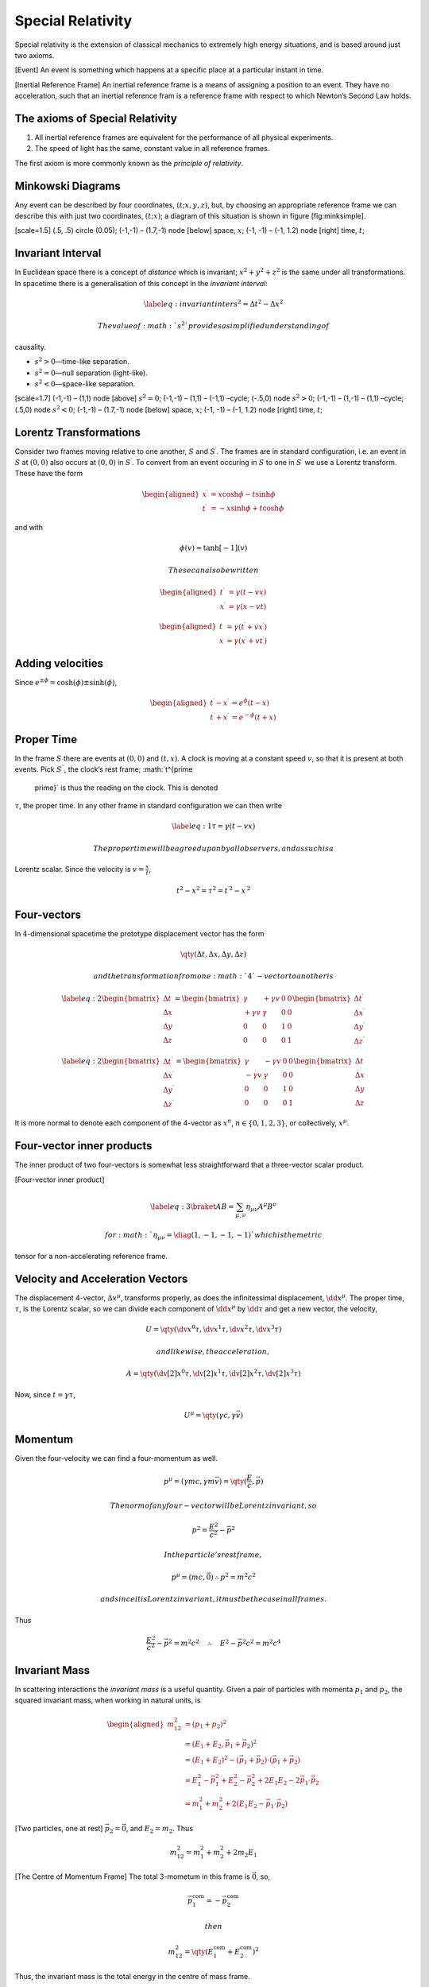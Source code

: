 Special Relativity
******************

Special relativity is the extension of classical mechanics to extremely
high energy situations, and is based around just two axioms.

[Event] An event is something which happens at a specific place at a
particular instant in time.

[Inertial Reference Frame] An inertial reference frame is a means of
assigning a position to an event. They have no acceleration, such that
an inertial reference fram is a reference frame with respect to which
Newton’s Second Law holds.

The axioms of Special Relativity
--------------------------------

#. All inertial reference frames are equivalent for the performance of
   all physical experiments.

#. The speed of light has the same, constant value in all reference
   frames.

The first axiom is more commonly known as the *principle of relativity*.

Minkowski Diagrams
------------------

Any event can be described by four coordinates, :math:`(t;x,y,z)`, but,
by choosing an appropriate reference frame we can describe this with
just two coordinates, :math:`(t;x)`; a diagram of this situation is
shown in figure [fig:minksimple].

[scale=1.5] (.5, .5) circle (0.05); (-1,-1) – (1.7,-1) node [below]
space, :math:`x`; (-1, -1) – (-1, 1.2) node [right] time, :math:`t`;

Invariant Interval
------------------

In Euclidean space there is a concept of *distance* which is invariant;
:math:`x^2 + y^2 + z^2` is the same under all transformations. In
spacetime there is a generalisation of this concept in the *invariant
interval*:

.. math::

   \label{eq:invariantinter}
     s^2 = \Delta t^2 - \Delta x^2

 The value of :math:`s^2` provides a simplified understanding of
causality.

-  :math:`s^2 > 0`—time-like separation.

-  :math:`s^2 = 0`—null separation (light-like).

-  :math:`s^2 < 0`—space-like separation.

[scale=1.7] (-1,-1) – (1,1) node [above] :math:`s^2 = 0`; (-1,-1) –
(1,1) – (-1,1) –cycle; (-.5,0) node :math:`s^2 > 0`; (-1,-1) – (1,-1) –
(1,1) –cycle; (.5,0) node :math:`s^2 < 0`; (-1,-1) – (1.7,-1) node
[below] space, :math:`x`; (-1, -1) – (-1, 1.2) node [right] time,
:math:`t`;

Lorentz Transformations
-----------------------

Consider two frames moving relative to one another, :math:`S` and
:math:`S^\prime`. The frames are in standard configuration, i.e. an
event in :math:`S` at :math:`(0,0)` also occurs at :math:`(0,0)` in
:math:`S^\prime`. To convert from an event occuring in :math:`S` to one
in :math:`S^\prime` we use a Lorentz transform. These have the form

.. math::

   \begin{aligned}
     x^\prime &= x \cosh \phi - t \sinh \phi \\
   t^\prime &= -x \sinh \phi + t \cosh \phi\end{aligned}

and with

.. math:: \phi(v) = \tanh[-1](v)

 These can also be written

.. math::

   \begin{aligned}
       t^\prime &= \gamma (t-vx) \\
       x^\prime &= \gamma (x-vt)
     \end{aligned}

.. math::

   \begin{aligned}
       t &= \gamma (t^\prime + v x^\prime) \\
       x &= \gamma (x^\prime + v t^\prime)
     \end{aligned}

Adding velocities
-----------------

Since :math:`e^{\pm \phi} = \cosh(\phi) \pm \sinh(\phi)`,

.. math::

   \begin{aligned}
       t^\prime - x^\prime &= e^{\phi} (t-x) \\
       t^\prime + x^\prime &= e^{-\phi} (t+x)
     \end{aligned}

Proper Time
-----------

In the frame :math:`S` there are events at :math:`(0,0)` and
:math:`(t,x)`. A clock is moving at a constant speed :math:`v`, so that
it is present at both events. Pick :math:`S^{\prime \prime}`, the
clock’s rest frame; :math:`t^{\prime
  \prime}` is thus the reading on the clock. This is denoted
:math:`\tau`, the proper time. In any other frame in standard
configuration we can then write

.. math::

   \label{eq:1}
     \tau = \gamma(t-vx)

 The proper time will be agreed upon by all observers, and as such is a
Lorentz scalar. Since the velocity is :math:`v = \frac{x}{t}`,

.. math:: t^2 - x^2 = \tau^2 = t^{\prime 2} - x^{\prime 2}

Four-vectors
------------

In :math:`4`-dimensional spacetime the prototype displacement vector has
the form

.. math:: \qty( \Delta t , \Delta x, \Delta y, \Delta z )

 and the transformation from one :math:`4`-vector to another is

.. math::

   \label{eq:2}
     \begin{bmatrix}
       \Delta t \\ \Delta x \\ \Delta y \\ \Delta z
     \end{bmatrix}
   =
   \begin{bmatrix}
     \gamma & + \gamma v & 0 & 0 \\
   + \gamma v & \gamma &0 & 0 \\
   0 & 0 & 1 & 0 \\
   0 & 0 & 0 & 1
   \end{bmatrix}
   \begin{bmatrix}
     \Delta t^{\prime} \\ \Delta x^{\prime} \\ \Delta y^{\prime} \\ \Delta z^{\prime}
   \end{bmatrix}

.. math::

   \label{eq:2}
   \begin{bmatrix}
     \Delta t^{\prime} \\ \Delta x^{\prime} \\ \Delta y^{\prime} \\ \Delta z^{\prime}
   \end{bmatrix}
   =
   \begin{bmatrix}
     \gamma & - \gamma v & 0 & 0 \\
   - \gamma v & \gamma &0 & 0 \\
   0 & 0 & 1 & 0 \\
   0 & 0 & 0 & 1
   \end{bmatrix}
     \begin{bmatrix}
       \Delta t \\ \Delta x \\ \Delta y \\ \Delta z
     \end{bmatrix}

It is more normal to denote each component of the 4-vector as
:math:`x^n`, :math:`n \in \{0,1,2,3 \}`, or collectively,
:math:`x^{\mu}`.

Four-vector inner products
--------------------------

The inner product of two four-vectors is somewhat less straightforward
that a three-vector scalar product.

[Four-vector inner product]

.. math::

   \label{eq:3}
       \braket{A}{B} = \sum_{\mu, \nu} \eta_{\mu \nu} A^{\mu} B^{\nu}

 for :math:`\eta_{\mu \nu} = \diag(1, -1, -1, -1)` which is the metric
tensor for a non-accelerating reference frame.

Velocity and Acceleration Vectors
---------------------------------

The displacement 4-vector, :math:`\Delta x^{\mu}`, transforms properly,
as does the infinitessimal displacement, :math:`\dd{x^{\mu}}`. The
proper time, :math:`\tau`, is the Lorentz scalar, so we can divide each
component of :math:`\dd{x^{\mu}}` by :math:`\dd{\tau}` and get a new
vector, the velocity,

.. math:: U = \qty( \dv{x^0}{\tau}, \dv{x^1}{\tau}, \dv{x^2}{\tau}, \dv{x^3}{\tau} )

 and likewise, the acceleration,

.. math:: A = \qty( \dv[2]{x^0}{\tau}, \dv[2]{x^1}{\tau}, \dv[2]{x^2}{\tau}, \dv[2]{x^3}{\tau} )

Now, since :math:`t = \gamma \tau`,

.. math:: U^{\mu} = \qty( \gamma c , \gamma \vec{v} )

Momentum
--------

Given the four-velocity we can find a four-momentum as well.

.. math:: p^{\mu} = (\gamma m c, \gamma m \vec{v} ) = \qty(\frac{E}{c}, \vec{p} )

 The norm of any four-vector will be Lorentz invariant, so

.. math:: p^2 = \frac{E^2}{c^2} - \vec{p}^2

 In the particle’s rest frame,

.. math:: p^{\mu} = (mc, \vec{0}) \therefore p^2 = m^2 c^2

 and since it is Lorentz invariant, it must be the case in all frames.
Thus

.. math:: \frac{E^2}{c^2} - \vec{p}^2 = m^2 c^2  \quad \therefore \quad E^2 - \vec{p}^2 c^2 = m^2 c^4

Invariant Mass
--------------

In scattering interactions the *invariant mass* is a useful quantity.
Given a pair of particles with momenta :math:`p_1` and :math:`p_2`, the
squared invariant mass, when working in natural units, is

.. math::

   \begin{aligned}
   m_{12}^2  & = (p_1 + p_2)^2 \nonumber                                                                      \\
            & = (E_1+E_2, \vec{p}_1 + \vec{p}_2)^2 \nonumber                                                 \\
            & = (E_1+E_2)^2 - (\vec{p}_1 + \vec{p}_2) \cdot (\vec{p}_1 + \vec{p}_2) \nonumber                \\
            & = E_1^2 - \vec{p}_1^2 + E_2^2 - \vec{p}_2^2 + 2E_1 E_2 - 2 \vec{p}_1 \cdot \vec{p}_2 \nonumber \\
            & = m_1^2 + m_2^2 + 2(E_1 E_2 - \vec{p}_1 \cdot \vec{p}_2) \end{aligned}

[Two particles, one at rest] :math:`\vec{p}_2 = \vec{0}`, and
:math:`E_2 = m_2`. Thus

.. math:: m_{12}^2 = m_1^2 + m_2^2 + 2 m_2 E_1

[The Centre of Momentum Frame] The total 3-mometum in this frame is
:math:`\vec{0}`, so,

.. math:: \vec{p}^{\text{com}}_1 = - \vec{p}^{\text{com}}_2

 then

.. math:: m_{12}^2 = \qty( E_1^{\text{com}} + E_2^{\text{com}} )^2

Thus, the invariant mass is the total energy in the centre of mass
frame.

Particle Collisions
-------------------

The vast majority of information about fundamental particles comes from
collision experiments. There are two types of collider used in physics,

Fixed Target
    The target is at rest, while high-energy particles are accelerated
    and fired into it. Examples include the Bevatron, and the SLAC

Colliding Beam
    Two accelerated beams are focussed and fired into one another, so
    that the particles collide, usually in the centre of mass frame. The
    LHC is an example.

In all particle interactions the 4-momentum is conserved, so

.. math::

   \begin{aligned}
   p^{\mu}_1 + p^{\mu}_2 &= p^{\mu}_3 + p^{\mu}_4 \\
   (p_1 + p_2)^2 &= (p_3 + p_4)^2\end{aligned}

 During an interaction the original particles are annihilated, and then
new particles are created from the resulting energy. As a result, for a
final state to be achieved there must be enough energy available to
create the appropriate quantity of mass. Defining the Lorentz invariant,

.. math:: s = (\vec{p}_1 + \vec{p}_2)^2

 For a desired pair of particles to be produced with masses :math:`m_3`
and :math:`m_4` we then require

.. math:: \sqrt{s} \ge m_3 + m_4

| [Creating two particles] We wish to create two particles, each with
  mass :math:`2 \giga
    \electronvolt` by colliding two protons (each :math:`1 \giga
    \electronvolt`).
| The minimum energy in the case of a fixed-target experiment must come
  entirely from the proton in the beam, so

  .. math::

     E_1 = \frac{m_{12}^2 - m_1^2 - m_2^2}{2 m_2} = \frac{(m_3+m_4)^2
         - m_1^2 - m_2^2}{2 m_2}

  thus, :math:`E_1 = 7 \giga \electronvolt`. In the case of colliding
  beams both particles collide in the centre-of-mass frame, and so

  .. math::

     E = \frac{m_1+m_2}{2} \ge \frac{m_3+m_4}{2} = 2 \giga
       \electronvolt

Clearly a much higher beam energy is required in the case of a fixed
target to get the same results, but the engineering challenges involved
with colliding two beams have, in the past, made fixed-target
experiments more feasible.
